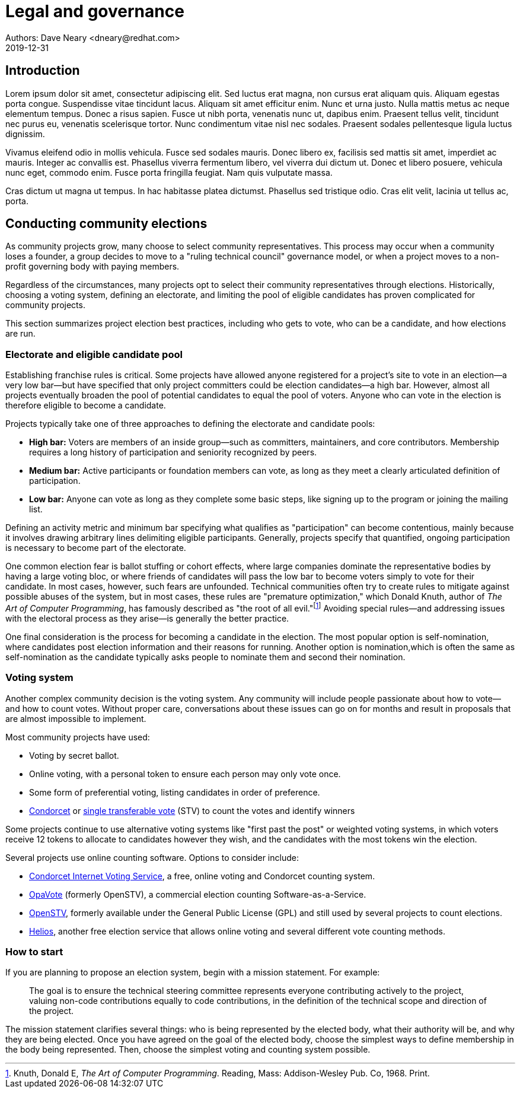 = Legal and governance
Authors: Dave Neary <dneary@redhat.com>
2019-12-31

== Introduction

Lorem ipsum dolor sit amet, consectetur adipiscing elit.
Sed luctus erat magna, non cursus erat aliquam quis.
Aliquam egestas porta congue.
Suspendisse vitae tincidunt lacus.
Aliquam sit amet efficitur enim.
Nunc et urna justo.
Nulla mattis metus ac neque elementum tempus.
Donec a risus sapien.
Fusce ut nibh porta, venenatis nunc ut, dapibus enim.
Praesent tellus velit, tincidunt nec purus eu, venenatis scelerisque tortor.
Nunc condimentum vitae nisl nec sodales.
Praesent sodales pellentesque ligula luctus dignissim.

Vivamus eleifend odio in mollis vehicula.
Fusce sed sodales mauris.
Donec libero ex, facilisis sed mattis sit amet, imperdiet ac mauris.
Integer ac convallis est.
Phasellus viverra fermentum libero, vel viverra dui dictum ut.
Donec et libero posuere, vehicula nunc eget, commodo enim.
Fusce porta fringilla feugiat.
Nam quis vulputate massa.

Cras dictum ut magna ut tempus.
In hac habitasse platea dictumst.
Phasellus sed tristique odio.
Cras elit velit, lacinia ut tellus ac, porta.

== Conducting community elections

As community projects grow, many choose to select community representatives.
This process may occur when a community loses a founder, a group decides to move to a "ruling technical council" governance model, or when a project moves to a non-profit governing body with paying members.

Regardless of the circumstances, many projects opt to select their community representatives through elections.
Historically, choosing a voting system, defining an electorate, and limiting the pool of eligible candidates has proven complicated for community projects.

This section summarizes project election best practices, including who gets to vote, who can be a candidate, and how elections are run.

=== Electorate and eligible candidate pool

Establishing franchise rules is critical.
Some projects have allowed anyone registered for a project's site to vote in an election—a very low bar—but have specified that only project committers could be election candidates—a high bar.
However, almost all projects eventually broaden the pool of potential candidates to equal the pool of voters.
Anyone who can vote in the election is therefore eligible to become a candidate.

Projects typically take one of three approaches to defining the electorate and candidate pools:

- *High bar:* Voters are members of an inside group—such as committers, maintainers, and core contributors.
Membership requires a long history of participation and seniority recognized by peers.

- *Medium bar:* Active participants or foundation members can vote, as long as they meet a clearly articulated definition of participation.

- *Low bar:* Anyone can vote as long as they complete some basic steps, like signing up to the program or joining the mailing list.

Defining an activity metric and minimum bar specifying what qualifies as "participation" can become contentious, mainly because it involves drawing arbitrary lines delimiting eligible participants.
Generally, projects specify that quantified, ongoing participation is necessary to become part of the electorate.

One common election fear is ballot stuffing or cohort effects, where large companies dominate the representative bodies by having a large voting bloc, or where friends of candidates will pass the low bar to become voters simply to vote for their candidate.
In most cases, however, such fears are unfounded.
Technical communities often try to create rules to mitigate against possible abuses of the system, but in most cases, these rules are "premature optimization," which Donald Knuth, author of _The Art of Computer Programming_, has famously described as "the root of all evil."footnote:[Knuth, Donald E, _The Art of Computer Programming_. Reading, Mass: Addison-Wesley Pub. Co, 1968. Print.]
Avoiding special rules—and addressing issues with the electoral process as they arise—is generally the better practice.

One final consideration is the process for becoming a candidate in the election.
The most popular option is self-nomination, where candidates post election information and their reasons for running.
Another option is nomination,which is often the same as self-nomination as the candidate typically asks people to nominate them and second their nomination.

=== Voting system

Another complex community decision is the voting system.
Any community will include people passionate about how to vote—and how to count votes.
Without proper care, conversations about these issues can go on for months and result in proposals that are almost impossible to implement.

Most community projects have used:

- Voting by secret ballot.

- Online voting, with a personal token to ensure each person may only vote once.

- Some form of preferential voting, listing candidates in order of preference.

- https://en.wikipedia.org/wiki/Condorcet_method[Condorcet] or https://en.wikipedia.org/wiki/Single_transferable_vote[single transferable vote] (STV) to count the votes and identify winners

Some projects continue to use alternative voting systems like "first past the post" or weighted voting systems, in which voters receive 12 tokens to allocate to candidates however they wish, and the candidates with the most tokens win the election.

Several projects use online counting software.
Options to consider include:

- http://civs.cs.cornell.edu/[Condorcet Internet Voting Service], a free, online voting and Condorcet counting system.

- https://www.opavote.com/[OpaVote] (formerly OpenSTV), a commercial election counting Software-as-a-Service.

- https://github.com/Conservatory/openstv[OpenSTV], formerly available under the General Public License (GPL) and still used by several projects to count elections.

- https://vote.heliosvoting.org/[Helios], another free election service that allows online voting and several different vote counting methods.

=== How to start

If you are planning to propose an election system, begin with a mission statement.
For example:

> The goal is to ensure the technical steering committee represents everyone contributing actively to the project, valuing non-code contributions equally to code contributions, in the definition of the technical scope and direction of the project.

The mission statement clarifies several things: who is being represented by the elected body, what their authority will be, and why they are being elected.
Once you have agreed on the goal of the elected body, choose the simplest ways to define membership in the body being represented.
Then, choose the simplest voting and counting system possible.
